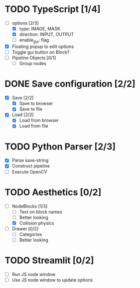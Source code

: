 * TODO TypeScript [1/4]
  - [-] options [2/3]
    - [X] type: IMAGE, MASK
    - [X] direction: INPUT, OUTPUT
    - [ ] enable_gui: flag
  - [X] Floating popup to edit options
  - [ ] Toggle gui button on Block?
  - [ ] Pipeline Objects [0/1]
    - [ ] Group nodes


* DONE Save configuration [2/2]
  CLOSED: [2024-05-15 Wed 17:52]
  - [X] Save [2/2]
    - [X] Save to browser
    - [X] Save to file
  - [X] Load [2/2]
    - [X] Load from browser
    - [X] Load from file


* TODO Python Parser [2/3]
  - [X] Parse save-string
  - [X] Construct pipeline
  - [ ] Execute OpenCV


* TODO Aesthetics [0/2]
  - [-] NodeBlocks [1/3]
    - [ ] Text on block names
    - [ ] Better looking
    - [X] Collision physics
  - [ ] Drawer [0/2]
    - [ ] Categories
    - [ ] Better looking


* TODO Streamlit [0/2]
  - [ ] Run JS node window
  - [ ] Use JS node window to update options

